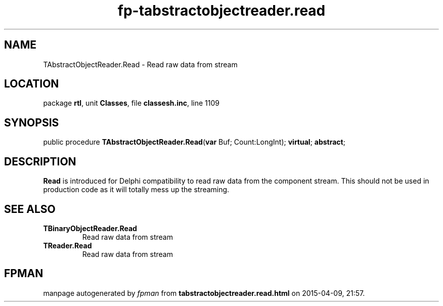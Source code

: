 .\" file autogenerated by fpman
.TH "fp-tabstractobjectreader.read" 3 "2014-03-14" "fpman" "Free Pascal Programmer's Manual"
.SH NAME
TAbstractObjectReader.Read - Read raw data from stream
.SH LOCATION
package \fBrtl\fR, unit \fBClasses\fR, file \fBclassesh.inc\fR, line 1109
.SH SYNOPSIS
public procedure \fBTAbstractObjectReader.Read\fR(\fBvar\fR Buf; Count:LongInt); \fBvirtual\fR; \fBabstract\fR;
.SH DESCRIPTION
\fBRead\fR is introduced for Delphi compatibility to read raw data from the component stream. This should not be used in production code as it will totally mess up the streaming.


.SH SEE ALSO
.TP
.B TBinaryObjectReader.Read
Read raw data from stream
.TP
.B TReader.Read
Read raw data from stream

.SH FPMAN
manpage autogenerated by \fIfpman\fR from \fBtabstractobjectreader.read.html\fR on 2015-04-09, 21:57.

